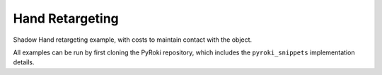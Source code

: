 .. Comment: this file is automatically generated by `update_example_docs.py`.
   It should not be modified manually.

Hand Retargeting
==========================================


Shadow Hand retargeting example, with costs to maintain contact with the object.

All examples can be run by first cloning the PyRoki repository, which includes the ``pyroki_snippets`` implementation details.



.. code-block:: python
        :linenos:


        import time
        from typing import Tuple, TypedDict
        from pathlib import Path
        import pickle
        import trimesh
        from scipy.spatial.transform import Rotation as R

        import jax
        import jax.numpy as jnp
        import jax_dataclasses as jdc
        import jaxlie
        import jaxls
        import numpy as onp
        import viser
        from viser.extras import ViserUrdf
        import yourdfpy

        import pyroki as pk

        from retarget_helpers._utils import (
            create_conn_tree,
            get_mapping_from_mano_to_shadow,
            MANO_TO_SHADOW_MAPPING,
        )


        class RetargetingWeights(TypedDict):
            local_alignment: float
            """Local alignment weight, by matching the relative joint/keypoint positions and angles."""
            global_alignment: float
            """Global alignment weight, by matching the keypoint positions to the robot."""
            contact: float
            """Contact weight, to maintain contact between the robot and the object."""
            contact_margin: float
            """Contact margin, to stop penalizing contact when the robot is already close to the object."""
            joint_smoothness: float
            """Joint smoothness weight."""
            root_smoothness: float
            """Root translation smoothness weight."""


        def main():
            """Main function for hand retargeting."""

            asset_dir = Path(__file__).parent / "retarget_helpers" / "hand"

            robot_urdf_path = asset_dir / "shadowhand_urdf" / "shadow_hand_right.urdf"

            def filename_handler(fname: str) -> str:
                base_path = robot_urdf_path.parent
                return yourdfpy.filename_handler_magic(fname, dir=base_path)

            try:
                urdf = yourdfpy.URDF.load(robot_urdf_path, filename_handler=filename_handler)
            except FileNotFoundError:
                raise FileNotFoundError(
                    "Please unzip the included URDF at `assets/hand_retargeting/shadowhand_urdf.zip`."
                )

            robot = pk.Robot.from_urdf(urdf)

            # Get the mapping from MANO to Shadow Hand joints.
            shadow_link_idx, mano_joint_idx = get_mapping_from_mano_to_shadow(robot)

            # Create a mask for the MANO joints that are connected to the Shadow Hand.
            mano_mask = create_conn_tree(robot, shadow_link_idx)

            # Load source motion data.
            dexycb_motion_path = asset_dir / "dexycb_motion.pkl"
            with open(dexycb_motion_path, "rb") as f:
                dexycb_motion_data = pickle.load(f, encoding="latin1")

            # Load keypoints.
            keypoints = dexycb_motion_data["world_hand_joints"]
            assert not onp.isnan(keypoints).any()
            num_timesteps = keypoints.shape[0]
            num_mano_joints = len(MANO_TO_SHADOW_MAPPING)

            # Load mano hand contact information -- these are lists of lists,
            # len(contact_points_per_frame) = num_timesteps,
            # len(contact_points_per_frame[i]) = number of contacts in frame i,
            contact_points_per_frame = dexycb_motion_data["contact_object_points"]
            contact_indices_per_frame = dexycb_motion_data["contact_joint_indices"]

            # Now, we're going to pad this info + make a mask to indicate the padded regions.
            # We will also track the shadowhand joint indices, NOT the MANO joint indices.
            max_num_contacts = max(len(c) for c in contact_points_per_frame)
            padded_contact_points_per_frame = onp.zeros((num_timesteps, max_num_contacts, 3))
            padded_contact_indices_per_frame = onp.zeros(
                (num_timesteps, max_num_contacts), dtype=onp.int32
            )
            padded_contact_mask = onp.zeros((num_timesteps, max_num_contacts), dtype=onp.bool_)
            for i in range(num_timesteps):
                num_contacts = len(contact_points_per_frame[i])
                if num_contacts == 0:
                    continue
                contact_shadowhand_indices = [
                    robot.links.names.index(MANO_TO_SHADOW_MAPPING[j])
                    for j in contact_indices_per_frame[i]
                ]
                padded_contact_points_per_frame[i, :num_contacts] = contact_points_per_frame[i]
                padded_contact_indices_per_frame[i, :num_contacts] = contact_shadowhand_indices
                padded_contact_mask[i, :num_contacts] = True

            # Load the object.
            object_mesh_vertices = dexycb_motion_data["object_mesh_vertices"]
            object_mesh_faces = dexycb_motion_data["object_mesh_faces"]
            object_pose_list = dexycb_motion_data["object_poses"]  # (N, 4, 4)
            mesh = trimesh.Trimesh(object_mesh_vertices, object_mesh_faces)

            server = viser.ViserServer()

            # We will transform everything by the transform below, for aesthetics.
            server.scene.add_frame(
                "/scene_offset",
                show_axes=False,
                position=(-0.15415953, -0.73598871, 0.93434792),
                wxyz=(-0.381870867, 0.92421569, 0.0, 2.0004992e-32),
            )
            base_frame = server.scene.add_frame("/scene_offset/base", show_axes=False)
            urdf_vis = ViserUrdf(server, urdf, root_node_name="/scene_offset/base")
            playing = server.gui.add_checkbox("playing", True)
            timestep_slider = server.gui.add_slider("timestep", 0, num_timesteps - 1, 1, 0)
            object_handle = server.scene.add_mesh_trimesh("/scene_offset/object", mesh)
            server.scene.add_grid("/grid", 2.0, 2.0)

            default_weights = RetargetingWeights(
                local_alignment=10.0,
                global_alignment=1.0,
                contact=5.0,
                contact_margin=0.01,
                joint_smoothness=2.0,
                root_smoothness=2.0,
            )

            weights = pk.viewer.WeightTuner(
                server,
                default_weights,  # type: ignore
            )

            Ts_world_root, joints = None, None

            def generate_trajectory():
                nonlocal Ts_world_root, joints
                gen_button.disabled = True
                Ts_world_root, joints = solve_retargeting(
                    robot=robot,
                    target_keypoints=keypoints,
                    shadow_hand_link_retarget_indices=shadow_link_idx,
                    mano_joint_retarget_indices=mano_joint_idx,
                    mano_mask=mano_mask,
                    contact_points_per_frame=jnp.array(padded_contact_points_per_frame),
                    contact_indices_per_frame=jnp.array(padded_contact_indices_per_frame),
                    contact_mask=jnp.array(padded_contact_mask),
                    weights=weights.get_weights(),  # type: ignore
                )
                gen_button.disabled = False

            gen_button = server.gui.add_button("Retarget!")
            gen_button.on_click(lambda _: generate_trajectory())

            generate_trajectory()
            assert Ts_world_root is not None and joints is not None

            while True:
                with server.atomic():
                    if playing.value:
                        timestep_slider.value = (timestep_slider.value + 1) % num_timesteps
                    tstep = timestep_slider.value
                    base_frame.wxyz = onp.array(Ts_world_root.wxyz_xyz[tstep][:4])
                    base_frame.position = onp.array(Ts_world_root.wxyz_xyz[tstep][4:])
                    urdf_vis.update_cfg(onp.array(joints[tstep]))

                    server.scene.add_point_cloud(
                        "/scene_offset/target_keypoints",
                        onp.array(keypoints[tstep]).reshape(-1, 3),
                        onp.array((0, 0, 255))[None]
                        .repeat(num_mano_joints, axis=0)
                        .reshape(-1, 3),
                        point_size=0.005,
                        point_shape="sparkle",
                    )
                    server.scene.add_point_cloud(
                        "/scene_offset/contact_points",
                        onp.array(contact_points_per_frame[tstep]).reshape(-1, 3),
                        onp.array((255, 0, 0))[None]
                        .repeat(len(contact_points_per_frame[tstep]), axis=0)
                        .reshape(-1, 3),
                        point_size=0.005,
                        point_shape="circle",
                    )
                    object_handle.position = object_pose_list[tstep][:3, 3]
                    object_handle.wxyz = R.from_matrix(object_pose_list[tstep][:3, :3]).as_quat(
                        scalar_first=True
                    )

                time.sleep(0.1)


        @jdc.jit
        def solve_retargeting(
            robot: pk.Robot,
            target_keypoints: jnp.ndarray,
            shadow_hand_link_retarget_indices: jnp.ndarray,
            mano_joint_retarget_indices: jnp.ndarray,
            mano_mask: jnp.ndarray,
            contact_points_per_frame: jnp.ndarray,
            contact_indices_per_frame: jnp.ndarray,
            contact_mask: jnp.ndarray,
            weights: RetargetingWeights,
        ) -> Tuple[jaxlie.SE3, jnp.ndarray]:
            """Solve the retargeting problem."""

            n_retarget = len(mano_joint_retarget_indices)
            timesteps = target_keypoints.shape[0]

            # Variables.
            class ManoJointsScaleVar(
                jaxls.Var[jax.Array], default_factory=lambda: jnp.ones((n_retarget, n_retarget))
            ): ...

            class OffsetVar(jaxls.Var[jax.Array], default_factory=lambda: jnp.zeros((3,))): ...

            var_joints = robot.joint_var_cls(jnp.arange(timesteps))
            var_Ts_world_root = jaxls.SE3Var(jnp.arange(timesteps))
            var_smpl_joints_scale = ManoJointsScaleVar(jnp.zeros(timesteps))
            var_offset = OffsetVar(jnp.zeros(timesteps))

            # Costs.
            costs: list[jaxls.Cost] = []

            @jaxls.Cost.create_factory
            def retargeting_cost(
                var_values: jaxls.VarValues,
                var_Ts_world_root: jaxls.SE3Var,
                var_robot_cfg: jaxls.Var[jnp.ndarray],
                var_smpl_joints_scale: ManoJointsScaleVar,
                keypoints: jnp.ndarray,
            ) -> jax.Array:
                """Retargeting factor, with a focus on:
                - matching the relative joint/keypoint positions (vectors).
                - and matching the relative angles between the vectors.
                """
                robot_cfg = var_values[var_robot_cfg]
                T_root_link = jaxlie.SE3(robot.forward_kinematics(cfg=robot_cfg))
                T_world_root = var_values[var_Ts_world_root]
                T_world_link = T_world_root @ T_root_link

                mano_pos = keypoints[jnp.array(mano_joint_retarget_indices)]
                robot_pos = T_world_link.translation()[
                    jnp.array(shadow_hand_link_retarget_indices)
                ]

                # NxN grid of relative positions.
                delta_mano = mano_pos[:, None] - mano_pos[None, :]
                delta_robot = robot_pos[:, None] - robot_pos[None, :]

                # Vector regularization.
                position_scale = var_values[var_smpl_joints_scale][..., None]
                residual_position_delta = (
                    (delta_mano - delta_robot * position_scale)
                    * (1 - jnp.eye(delta_mano.shape[0])[..., None])
                    * mano_mask[..., None]
                )

                # Vector angle regularization.
                delta_mano_normalized = delta_mano / jnp.linalg.norm(
                    delta_mano + 1e-6, axis=-1, keepdims=True
                )
                delta_robot_normalized = delta_robot / jnp.linalg.norm(
                    delta_robot + 1e-6, axis=-1, keepdims=True
                )
                residual_angle_delta = 1 - (delta_mano_normalized * delta_robot_normalized).sum(
                    axis=-1
                )
                residual_angle_delta = (
                    residual_angle_delta
                    * (1 - jnp.eye(residual_angle_delta.shape[0]))
                    * mano_mask
                )

                residual = (
                    jnp.concatenate(
                        [
                            residual_position_delta.flatten(),
                            residual_angle_delta.flatten(),
                        ],
                        axis=0,
                    )
                    * weights["local_alignment"]
                )
                return residual

            @jaxls.Cost.create_factory
            def scale_regularization(
                var_values: jaxls.VarValues,
                var_smpl_joints_scale: ManoJointsScaleVar,
            ) -> jax.Array:
                """Regularize the scale of the retargeted joints."""
                # Close to 1.
                res_0 = (var_values[var_smpl_joints_scale] - 1.0).flatten() * 1.0
                # Symmetric.
                res_1 = (
                    var_values[var_smpl_joints_scale] - var_values[var_smpl_joints_scale].T
                ).flatten() * 100.0
                # Non-negative.
                res_2 = jnp.clip(-var_values[var_smpl_joints_scale], min=0).flatten() * 100.0
                return jnp.concatenate([res_0, res_1, res_2])

            @jaxls.Cost.create_factory
            def pc_alignment_cost(
                var_values: jaxls.VarValues,
                var_Ts_world_root: jaxls.SE3Var,
                var_robot_cfg: jaxls.Var[jnp.ndarray],
                keypoints: jnp.ndarray,
            ) -> jax.Array:
                """Soft cost to align the human keypoints to the robot, in the world frame."""
                T_world_root = var_values[var_Ts_world_root]
                robot_cfg = var_values[var_robot_cfg]
                T_root_link = jaxlie.SE3(robot.forward_kinematics(cfg=robot_cfg))
                T_world_link = T_world_root @ T_root_link
                link_pos = T_world_link.translation()[shadow_hand_link_retarget_indices]
                keypoint_pos = keypoints[mano_joint_retarget_indices]
                return (link_pos - keypoint_pos).flatten() * weights["global_alignment"]

            @jaxls.Cost.create_factory
            def root_smoothness(
                var_values: jaxls.VarValues,
                var_Ts_world_root: jaxls.SE3Var,
                var_Ts_world_root_prev: jaxls.SE3Var,
            ) -> jax.Array:
                """Smoothness cost for the robot root translation."""
                return (
                    var_values[var_Ts_world_root].translation()
                    - var_values[var_Ts_world_root_prev].translation()
                ).flatten() * weights["root_smoothness"]

            @jaxls.Cost.create_factory
            def contact_cost(
                var_values: jaxls.VarValues,
                var_T_world_root: jaxls.SE3Var,
                var_robot_cfg: jaxls.Var[jnp.ndarray],
                contact_points: jax.Array,  # (J, P, 3)
                contact_indices: jax.Array,  # (J,) - Actual robot joint indices.
                contact_points_mask: jax.Array,  # (J, P)
            ) -> jax.Array:
                """Cost for maintaining contact between specified robot joints and object points."""
                robot_cfg = var_values[var_robot_cfg]
                T_root_link = jaxlie.SE3(robot.forward_kinematics(cfg=robot_cfg))
                T_world_root = var_values[var_T_world_root]
                T_world_link = T_world_root @ T_root_link

                contact_joint_positions_world = T_world_link.translation()[contact_indices]

                # Contact points are already in world frame (as processed in dexycb).
                # Calculate distances from each joint to its set of contact points
                # Shape contact_points: (J, P, 3), contact_joint_positions_world: (J, 3)
                # We want distance between joint J and points P for that joint.
                # residual: (J, P, 3)
                residual = contact_points - contact_joint_positions_world

                # Penalize distance beyond a margin.
                residual_penalty = jnp.maximum(
                    jnp.abs(residual) - weights["contact_margin"], 0.0
                )  # (J, P, 3)

                # Apply mask.
                residual_penalty = (
                    residual_penalty * contact_points_mask[..., None]
                )  # (J, P, 3)
                residual = residual_penalty.flatten() * weights["contact"]

                return residual

            costs = [
                # Costs that are relatively self-contained to the robot.
                retargeting_cost(
                    var_Ts_world_root,
                    var_joints,
                    var_smpl_joints_scale,
                    target_keypoints,
                ),
                scale_regularization(var_smpl_joints_scale),
                pk.costs.limit_cost(
                    jax.tree.map(lambda x: x[None], robot),
                    var_joints,
                    100.0,
                ),
                pk.costs.smoothness_cost(
                    robot.joint_var_cls(jnp.arange(1, timesteps)),
                    robot.joint_var_cls(jnp.arange(0, timesteps - 1)),
                    jnp.array([weights["joint_smoothness"]]),
                ),
                pk.costs.rest_cost(
                    var_joints,
                    var_joints.default_factory()[None],
                    jnp.array([0.2]),
                ),
                # Costs that are scene-centric.
                pc_alignment_cost(
                    var_Ts_world_root,
                    var_joints,
                    target_keypoints,
                ),
                root_smoothness(
                    jaxls.SE3Var(jnp.arange(1, timesteps)),
                    jaxls.SE3Var(jnp.arange(0, timesteps - 1)),
                ),
                contact_cost(
                    var_T_world_root=var_Ts_world_root,
                    var_robot_cfg=var_joints,
                    contact_points=contact_points_per_frame,
                    contact_indices=contact_indices_per_frame,
                    contact_points_mask=contact_mask,
                ),
            ]

            solution = (
                jaxls.LeastSquaresProblem(
                    costs, [var_joints, var_Ts_world_root, var_smpl_joints_scale, var_offset]
                )
                .analyze()
                .solve()
            )
            transform = solution[var_Ts_world_root]
            offset = solution[var_offset]
            transform = jaxlie.SE3.from_translation(offset) @ transform
            return transform, solution[var_joints]


        if __name__ == "__main__":
            main()
